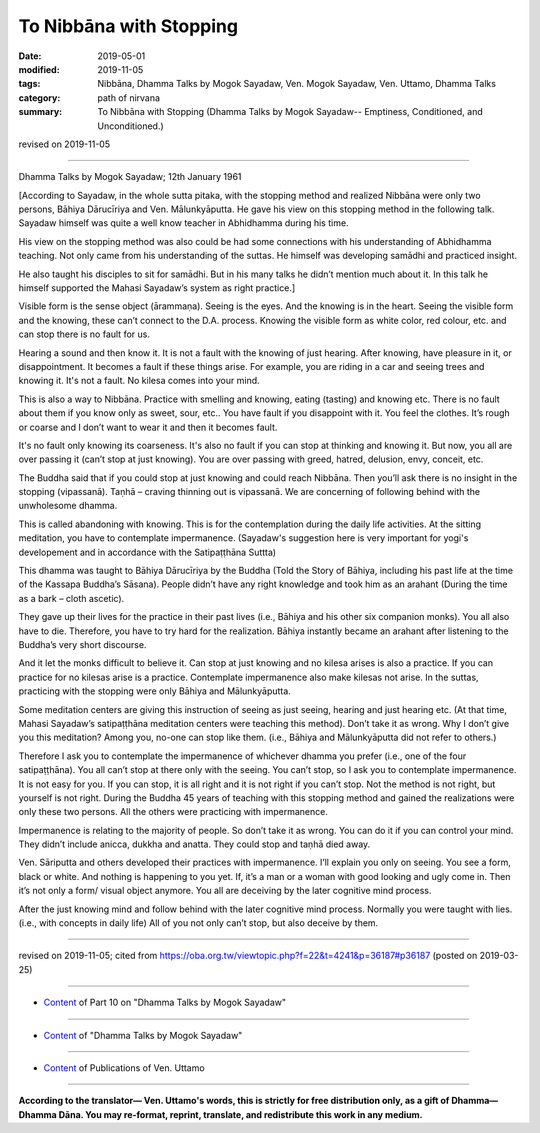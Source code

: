 ==========================================
To Nibbāna with Stopping
==========================================

:date: 2019-05-01
:modified: 2019-11-05
:tags: Nibbāna, Dhamma Talks by Mogok Sayadaw, Ven. Mogok Sayadaw, Ven. Uttamo, Dhamma Talks
:category: path of nirvana
:summary: To Nibbāna with Stopping (Dhamma Talks by Mogok Sayadaw-- Emptiness, Conditioned, and Unconditioned.)

revised on 2019-11-05

------

Dhamma Talks by Mogok Sayadaw; 12th January 1961

[According to Sayadaw, in the whole sutta pitaka, with the stopping method and realized Nibbāna were only two persons, Bāhiya Dārucīriya and Ven. Mālunkyāputta. He gave his view on this stopping method in the following talk. Sayadaw himself was quite a well know teacher in Abhidhamma during his time. 

His view on the stopping method was also could be had some connections with his understanding of Abhidhamma teaching. Not only came from his understanding of the suttas. He himself was developing samādhi and practiced insight. 

He also taught his disciples to sit for samādhi. But in his many talks he didn’t mention much about it. In this talk he himself supported the Mahasi Sayadaw’s system as right practice.]

Visible form is the sense object (ārammaṇa). Seeing is the eyes. And the knowing is in the heart. Seeing the visible form and the knowing, these can’t connect to the D.A. process. Knowing the visible form as white color, red colour, etc. and can stop there is no fault for us. 

Hearing a sound and then know it. It is not a fault with the knowing of just hearing. After knowing, have pleasure in it, or disappointment. It becomes a fault if these things arise. For example, you are riding in a car and seeing trees and knowing it. It's not a fault. No kilesa comes into your mind. 

This is also a way to Nibbāna. Practice with smelling and knowing, eating (tasting) and knowing etc. There is no fault about them if you know only as sweet, sour, etc.. You have fault if you disappoint with it. You feel the clothes. It’s rough or coarse and I don’t want to wear it and then it becomes fault. 

It's no fault only knowing its coarseness. It's also no fault if you can stop at thinking and knowing it. But now, you all are over passing it (can’t stop at just knowing). You are over passing with greed, hatred, delusion, envy, conceit, etc. 

The Buddha said that if you could stop at just knowing and could reach Nibbāna. Then you’ll ask there is no insight in the stopping (vipassanā). Taṇhā – craving thinning out is vipassanā. We are concerning of following behind with the unwholesome dhamma. 

This is called abandoning with knowing. This is for the contemplation during the daily life activities. At the sitting meditation, you have to contemplate impermanence. (Sayadaw's suggestion here is very important for yogi's developement and in accordance with the Satipaṭṭhāna Suttta)

This dhamma was taught to Bāhiya Dārucīriya by the Buddha (Told the Story of Bāhiya, including his past life at the time of the Kassapa Buddha’s Sāsana). People didn’t have any right knowledge and took him as an arahant (During the time as a bark – cloth ascetic). 

They gave up their lives for the practice in their past lives (i.e., Bāhiya and his other six companion monks). You all also have to die. Therefore, you have to try hard for the realization. Bāhiya instantly became an arahant after listening to the Buddha’s very short discourse. 

And it let the monks difficult to believe it. Can stop at just knowing and no kilesa arises is also a practice. If you can practice for no kilesas arise is a practice. Contemplate impermanence also make kilesas not arise. In the suttas, practicing with the stopping were only Bāhiya and Mālunkyāputta. 

Some meditation centers are giving this instruction of seeing as just seeing, hearing and just hearing etc. (At that time, Mahasi Sayadaw’s satipaṭṭhāna meditation centers were teaching this method). Don’t take it as wrong. Why I don’t give you this meditation? Among you, no-one can stop like them. (i.e., Bāhiya and Mālunkyāputta did not refer to others.)

Therefore I ask you to contemplate the impermanence of whichever dhamma you prefer (i.e., one of the four satipaṭṭhāna). You all can’t stop at there only with the seeing. You can’t stop, so I ask you to contemplate impermanence. It is not easy for you. If you can stop, it is all right and it is not right if you can’t stop. Not the method is not right, but yourself is not right. During the Buddha 45 years of teaching with this stopping method and gained the realizations were only these two persons. All the others were practicing with impermanence. 

Impermanence is relating to the majority of people. So don’t take it as wrong. You can do it if you can control your mind. They didn’t include anicca, dukkha and anatta. They could stop and taṇhā died away.

Ven. Sāriputta and others developed their practices with impermanence. I’ll explain you only on seeing. You see a form, black or white. And nothing is happening to you yet. If, it’s a man or a woman with good looking and ugly come in. Then it’s not only a form/ visual object anymore. You all are deceiving by the later cognitive mind process. 

After the just knowing mind and follow behind with the later cognitive mind process. Normally you were taught with lies. (i.e., with concepts in daily life) All of you not only can’t stop, but also deceive by them.

------

revised on 2019-11-05; cited from https://oba.org.tw/viewtopic.php?f=22&t=4241&p=36187#p36187 (posted on 2019-03-25)

------

- `Content <{filename}pt10-content-of-part10%zh.rst>`__ of Part 10 on "Dhamma Talks by Mogok Sayadaw"

------

- `Content <{filename}content-of-dhamma-talks-by-mogok-sayadaw%zh.rst>`__ of "Dhamma Talks by Mogok Sayadaw"

------

- `Content <{filename}../publication-of-ven-uttamo%zh.rst>`__ of Publications of Ven. Uttamo

------

**According to the translator— Ven. Uttamo's words, this is strictly for free distribution only, as a gift of Dhamma—Dhamma Dāna. You may re-format, reprint, translate, and redistribute this work in any medium.**

..
  11-05 rev. proofread by bhante
  2019-04-29  create rst; post on 05-01